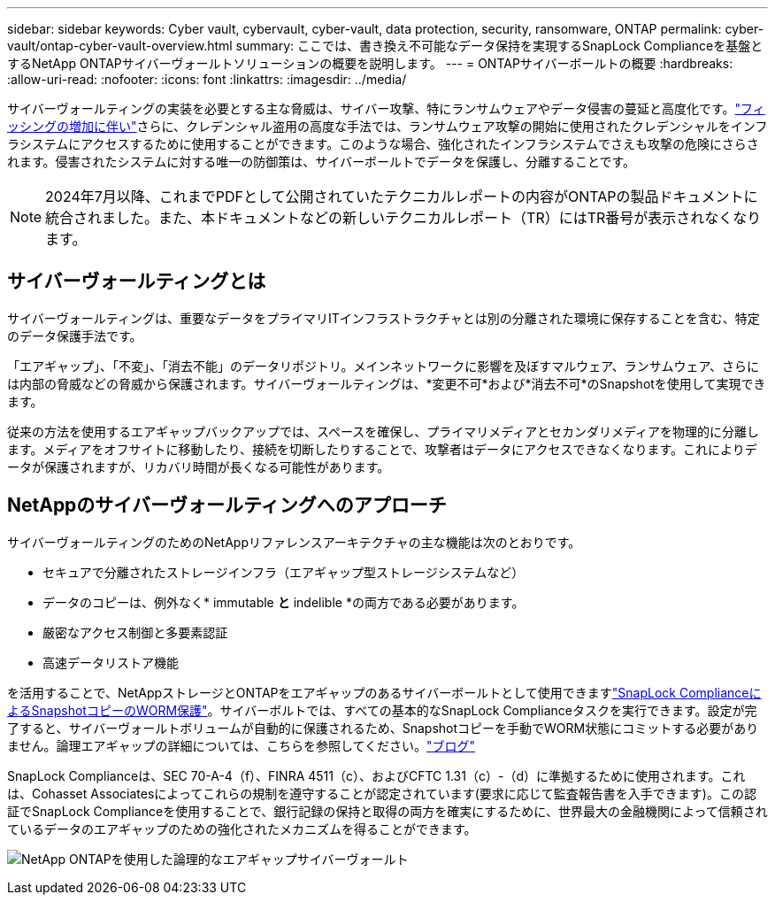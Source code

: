---
sidebar: sidebar 
keywords: Cyber vault, cybervault, cyber-vault, data protection, security, ransomware, ONTAP 
permalink: cyber-vault/ontap-cyber-vault-overview.html 
summary: ここでは、書き換え不可能なデータ保持を実現するSnapLock Complianceを基盤とするNetApp ONTAPサイバーヴォールトソリューションの概要を説明します。 
---
= ONTAPサイバーボールトの概要
:hardbreaks:
:allow-uri-read: 
:nofooter: 
:icons: font
:linkattrs: 
:imagesdir: ../media/


[role="lead"]
サイバーヴォールティングの実装を必要とする主な脅威は、サイバー攻撃、特にランサムウェアやデータ侵害の蔓延と高度化です。link:https://www.verizon.com/business/resources/reports/dbir/["フィッシングの増加に伴い"^]さらに、クレデンシャル盗用の高度な手法では、ランサムウェア攻撃の開始に使用されたクレデンシャルをインフラシステムにアクセスするために使用することができます。このような場合、強化されたインフラシステムでさえも攻撃の危険にさらされます。侵害されたシステムに対する唯一の防御策は、サイバーボールトでデータを保護し、分離することです。


NOTE: 2024年7月以降、これまでPDFとして公開されていたテクニカルレポートの内容がONTAPの製品ドキュメントに統合されました。また、本ドキュメントなどの新しいテクニカルレポート（TR）にはTR番号が表示されなくなります。



== サイバーヴォールティングとは

サイバーヴォールティングは、重要なデータをプライマリITインフラストラクチャとは別の分離された環境に保存することを含む、特定のデータ保護手法です。

「エアギャップ」、「不変」、「消去不能」のデータリポジトリ。メインネットワークに影響を及ぼすマルウェア、ランサムウェア、さらには内部の脅威などの脅威から保護されます。サイバーヴォールティングは、*変更不可*および*消去不可*のSnapshotを使用して実現できます。

従来の方法を使用するエアギャップバックアップでは、スペースを確保し、プライマリメディアとセカンダリメディアを物理的に分離します。メディアをオフサイトに移動したり、接続を切断したりすることで、攻撃者はデータにアクセスできなくなります。これによりデータが保護されますが、リカバリ時間が長くなる可能性があります。



== NetAppのサイバーヴォールティングへのアプローチ

サイバーヴォールティングのためのNetAppリファレンスアーキテクチャの主な機能は次のとおりです。

* セキュアで分離されたストレージインフラ（エアギャップ型ストレージシステムなど）
* データのコピーは、例外なく* immutable *と* indelible *の両方である必要があります。
* 厳密なアクセス制御と多要素認証
* 高速データリストア機能


を活用することで、NetAppストレージとONTAPをエアギャップのあるサイバーボールトとして使用できますlink:https://docs.netapp.com/us-en/ontap/snaplock/commit-snapshot-copies-worm-concept.html["SnapLock ComplianceによるSnapshotコピーのWORM保護"^]。サイバーボルトでは、すべての基本的なSnapLock Complianceタスクを実行できます。設定が完了すると、サイバーヴォールトボリュームが自動的に保護されるため、Snapshotコピーを手動でWORM状態にコミットする必要がありません。論理エアギャップの詳細については、こちらを参照してください。link:https://www.netapp.com/blog/ransomware-protection-snaplock/["ブログ"^]

SnapLock Complianceは、SEC 70-A-4（f）、FINRA 4511（c）、およびCFTC 1.31（c）-（d）に準拠するために使用されます。これは、Cohasset Associatesによってこれらの規制を遵守することが認定されています(要求に応じて監査報告書を入手できます)。この認証でSnapLock Complianceを使用することで、銀行記録の保持と取得の両方を確実にするために、世界最大の金融機関によって信頼されているデータのエアギャップのための強化されたメカニズムを得ることができます。

image:ontap-cyber-vault-logical-air-gap.png["NetApp ONTAPを使用した論理的なエアギャップサイバーヴォールト"]
